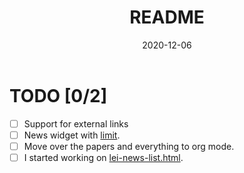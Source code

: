 #+TITLE: README
#+DATE: 2020-12-06

* TODO [0/2]
- [ ] Support for external links
- [ ] News widget with [[https://discourse.gohugo.io/t/adding-news-section-with-limited-number-of-posts-and-without-extra-pages/15017][limit]].
- [ ] Move over the papers and everything to org mode.
- [ ] I started working on [[../themes/my-academic/layouts/partials/lei-news-list.html][lei-news-list.html]].
